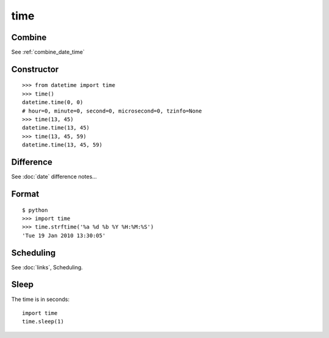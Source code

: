 time
****

.. highlight:: python

Combine
=======

See :ref:`combine_date_time`

Constructor
===========

::

  >>> from datetime import time
  >>> time()
  datetime.time(0, 0)
  # hour=0, minute=0, second=0, microsecond=0, tzinfo=None
  >>> time(13, 45)
  datetime.time(13, 45)
  >>> time(13, 45, 59)
  datetime.time(13, 45, 59)

Difference
==========

See :doc:`date` difference notes...

Format
======

::

  $ python
  >>> import time
  >>> time.strftime('%a %d %b %Y %H:%M:%S')
  'Tue 19 Jan 2010 13:30:05'

Scheduling
==========

See :doc:`links`, Scheduling.

Sleep
=====

The time is in seconds::

  import time
  time.sleep(1)
